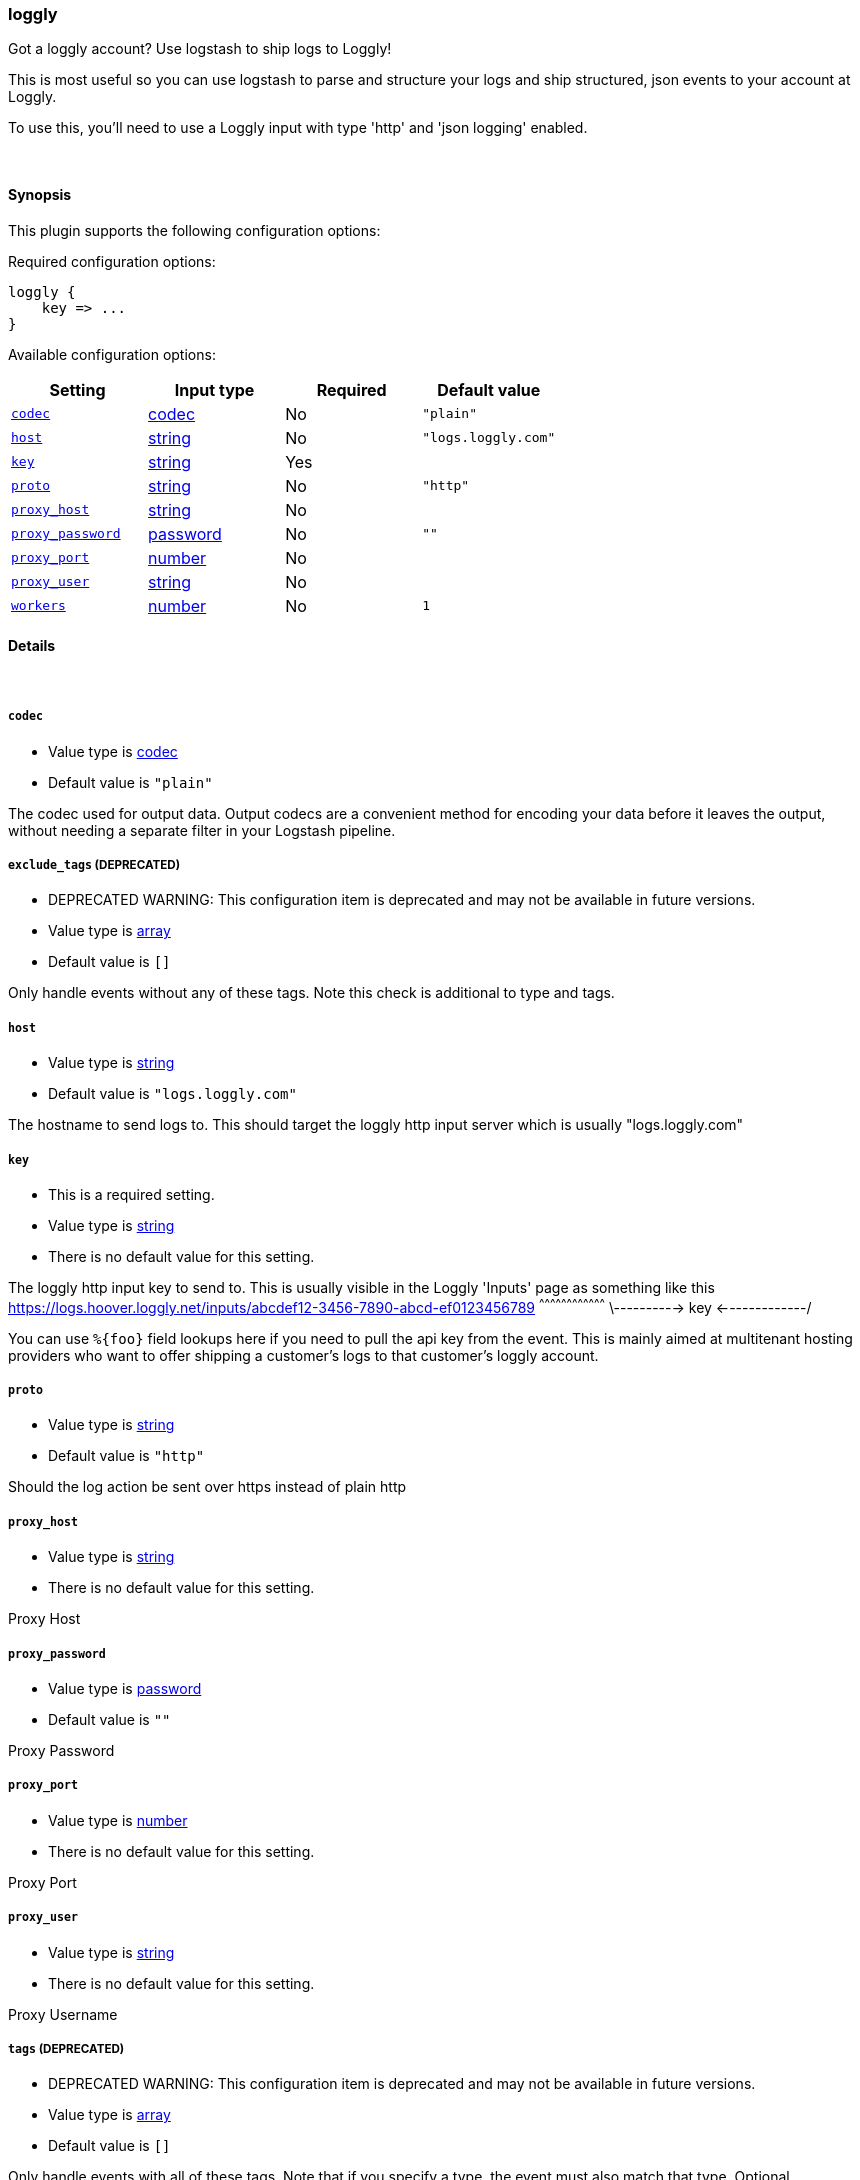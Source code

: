 [[plugins-outputs-loggly]]
=== loggly

Got a loggly account? Use logstash to ship logs to Loggly!

This is most useful so you can use logstash to parse and structure
your logs and ship structured, json events to your account at Loggly.

To use this, you'll need to use a Loggly input with type 'http'
and 'json logging' enabled.

&nbsp;

==== Synopsis

This plugin supports the following configuration options:


Required configuration options:

[source,json]
--------------------------
loggly {
    key => ... 
}
--------------------------



Available configuration options:

[cols="<,<,<,<m",options="header",]
|=======================================================================
|Setting |Input type|Required|Default value
| <<plugins-outputs-loggly-codec>> |<<codec,codec>>|No|`"plain"`
| <<plugins-outputs-loggly-host>> |<<string,string>>|No|`"logs.loggly.com"`
| <<plugins-outputs-loggly-key>> |<<string,string>>|Yes|
| <<plugins-outputs-loggly-proto>> |<<string,string>>|No|`"http"`
| <<plugins-outputs-loggly-proxy_host>> |<<string,string>>|No|
| <<plugins-outputs-loggly-proxy_password>> |<<password,password>>|No|`""`
| <<plugins-outputs-loggly-proxy_port>> |<<number,number>>|No|
| <<plugins-outputs-loggly-proxy_user>> |<<string,string>>|No|
| <<plugins-outputs-loggly-workers>> |<<number,number>>|No|`1`
|=======================================================================


==== Details

&nbsp;

[[plugins-outputs-loggly-codec]]
===== `codec` 

  * Value type is <<codec,codec>>
  * Default value is `"plain"`

The codec used for output data. Output codecs are a convenient method for encoding your data before it leaves the output, without needing a separate filter in your Logstash pipeline.

[[plugins-outputs-loggly-exclude_tags]]
===== `exclude_tags`  (DEPRECATED)

  * DEPRECATED WARNING: This configuration item is deprecated and may not be available in future versions.
  * Value type is <<array,array>>
  * Default value is `[]`

Only handle events without any of these tags. Note this check is additional to type and tags.

[[plugins-outputs-loggly-host]]
===== `host` 

  * Value type is <<string,string>>
  * Default value is `"logs.loggly.com"`

The hostname to send logs to. This should target the loggly http input
server which is usually "logs.loggly.com"

[[plugins-outputs-loggly-key]]
===== `key` 

  * This is a required setting.
  * Value type is <<string,string>>
  * There is no default value for this setting.

The loggly http input key to send to.
This is usually visible in the Loggly 'Inputs' page as something like this
    https://logs.hoover.loggly.net/inputs/abcdef12-3456-7890-abcd-ef0123456789
                                          ^^^^^^^^^^^^^^^^^^^^^^^^^^^^^^^^^^^^
                                          \---------->   key   <-------------/

You can use `%{foo}` field lookups here if you need to pull the api key from
the event. This is mainly aimed at multitenant hosting providers who want
to offer shipping a customer's logs to that customer's loggly account.

[[plugins-outputs-loggly-proto]]
===== `proto` 

  * Value type is <<string,string>>
  * Default value is `"http"`

Should the log action be sent over https instead of plain http

[[plugins-outputs-loggly-proxy_host]]
===== `proxy_host` 

  * Value type is <<string,string>>
  * There is no default value for this setting.

Proxy Host

[[plugins-outputs-loggly-proxy_password]]
===== `proxy_password` 

  * Value type is <<password,password>>
  * Default value is `""`

Proxy Password

[[plugins-outputs-loggly-proxy_port]]
===== `proxy_port` 

  * Value type is <<number,number>>
  * There is no default value for this setting.

Proxy Port

[[plugins-outputs-loggly-proxy_user]]
===== `proxy_user` 

  * Value type is <<string,string>>
  * There is no default value for this setting.

Proxy Username

[[plugins-outputs-loggly-tags]]
===== `tags`  (DEPRECATED)

  * DEPRECATED WARNING: This configuration item is deprecated and may not be available in future versions.
  * Value type is <<array,array>>
  * Default value is `[]`

Only handle events with all of these tags.  Note that if you specify
a type, the event must also match that type.
Optional.

[[plugins-outputs-loggly-type]]
===== `type`  (DEPRECATED)

  * DEPRECATED WARNING: This configuration item is deprecated and may not be available in future versions.
  * Value type is <<string,string>>
  * Default value is `""`

The type to act on. If a type is given, then this output will only
act on messages with the same type. See any input plugin's `type`
attribute for more.
Optional.

[[plugins-outputs-loggly-workers]]
===== `workers` 

  * Value type is <<number,number>>
  * Default value is `1`

The number of workers to use for this output.
Note that this setting may not be useful for all outputs.

